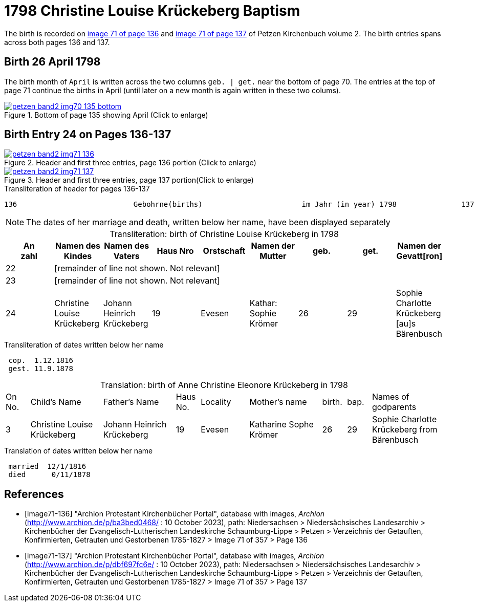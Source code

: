 = 1798 Christine Louise Krückeberg Baptism
:page-role: doc-width

The birth is recorded on <<image71-136, image 71 of page 136>> and  <<image71-137, image 71 of page 137>> of Petzen Kirchenbuch volume 2. The birth entries spans across both pages 136 and 137.

== Birth 26 April 1798

The birth month of `April` is written across the two columns `geb. | get.` near the bottom of page 70. The entries at the top of page 71 continue the births
in April (until later on a new month is again written in these two colums).

image::petzen-band2-img70-135-bottom.jpg[title="Bottom of page 135 showing April (Click to enlarge)",link=self]

== Birth Entry 24 on Pages 136-137

image::petzen-band2-img71-136.jpg[title="Header and first three entries, page 136 portion (Click to enlarge)",link=self]

image::petzen-band2-img71-137.jpg[title="Header and first three entries, page 137 portion(Click to enlarge)",link=self]

.Transliteration of header for pages 136-137
```text
136                           Gebohrne(births)                       im Jahr (in year) 1798               137
```

[NOTE]
The dates of her marriage and death, written below her name, have been displayed separately

[caption="Transliteration: "]
.birth of Christine Louise Krückeberg in 1798
[%header,%autowidth.stretch,frame="none"]
|===
|An +
zahl| Namen des Kindes|Namen des Vaters|Haus Nro|Orstschaft|Namen der Mutter|geb.|get.|Namen der Gevatt[ron]

|22 8+|[remainder of line not shown. Not relevant]

|23 8+|[remainder of line not shown. Not relevant]

|24
|Christine Louise Krückeberg   
|Johann Heinrich Krückeberg
|19
|Evesen
|Kathar: Sophie Krömer
|26
|29
|Sophie Charlotte Krückeberg [au]s Bärenbusch
|===

.Transliteration of dates written below her name
```text
 cop.  1.12.1816
 gest. 11.9.1878
```

[caption="Translation: "]
.birth of Anne Christine Eleonore Krückeberg in 1798
[cols="1,3,3,1,2,3,1,1,3",header,frame="none"]
|===
|On +
No.| Child's Name|Father's Name|Haus No.|Locality|Mother's name|birth.|bap.|Names of godparents

|3
|Christine Louise Krückeberg   
|Johann Heinrich Krückeberg
|19
|Evesen
|Katharine Sophe Krömer
|26
|29
|Sophie Charlotte Krückeberg from Bärenbusch
|===

.Translation of dates written below her name
```text
 married  12/1/1816
 died      0/11/1878
```


[bibliography]
== References

* [[[image71-136]]] "Archion Protestant Kirchenbücher Portal", database with images, _Archion_ (http://www.archion.de/p/ba3bed0468/ : 10 October 2023), path: Niedersachsen > Niedersächsisches Landesarchiv > Kirchenbücher der Evangelisch-Lutherischen Landeskirche Schaumburg-Lippe > Petzen > Verzeichnis der Getauften, Konfirmierten, Getrauten und Gestorbenen 1785-1827 > Image 71 of 357 > Page 136
* [[[image71-137]]] "Archion Protestant Kirchenbücher Portal", database with images, _Archion_ (http://www.archion.de/p/dbf697fc6e/ : 10 October 2023), path: Niedersachsen > Niedersächsisches Landesarchiv > Kirchenbücher der Evangelisch-Lutherischen Landeskirche Schaumburg-Lippe > Petzen > Verzeichnis der Getauften, Konfirmierten, Getrauten und Gestorbenen 1785-1827 > Image 71 of 357 > Page 137

